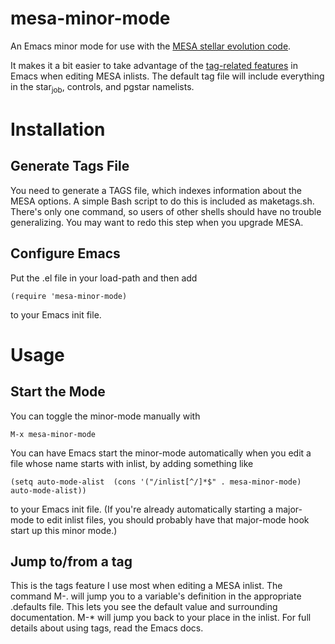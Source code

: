 * mesa-minor-mode

An Emacs minor mode for use with the [[http://mesa.sourceforge.net/][MESA stellar evolution code]].

It makes it a bit easier to take advantage of the [[http://www.gnu.org/software/emacs/manual/html_node/emacs/Tags.html#Tags][tag-related features]]
in Emacs when editing MESA inlists.  The default tag file will include
everything in the star_job, controls, and pgstar namelists.

* Installation
** Generate Tags File
You need to generate a TAGS file, which indexes information about the
MESA options.  A simple Bash script to do this is included as
maketags.sh.  There's only one command, so users of other shells
should have no trouble generalizing.  You may want to redo this step
when you upgrade MESA.
** Configure Emacs
Put the .el file in your load-path and then add
#+BEGIN_EXAMPLE
(require 'mesa-minor-mode)
#+END_EXAMPLE
to your Emacs init file.

* Usage
** Start the Mode
You can toggle the minor-mode manually with
#+BEGIN_EXAMPLE
M-x mesa-minor-mode
#+END_EXAMPLE
You can have Emacs start the minor-mode automatically when you edit a
file whose name starts with inlist, by adding something like
#+BEGIN_EXAMPLE
(setq auto-mode-alist  (cons '("/inlist[^/]*$" . mesa-minor-mode) auto-mode-alist))
#+END_EXAMPLE
to your Emacs init file.  (If you're already automatically starting a
major-mode to edit inlist files, you should probably have that
major-mode hook start up this minor mode.)

** Jump to/from a tag
This is the tags feature I use most when editing a MESA inlist.  The
command M-. will jump you to a variable's definition in the
appropriate .defaults file.  This lets you see the default value and
surrounding documentation. M-* will jump you back to your place in the
inlist.  For full details about using tags, read the Emacs docs.
